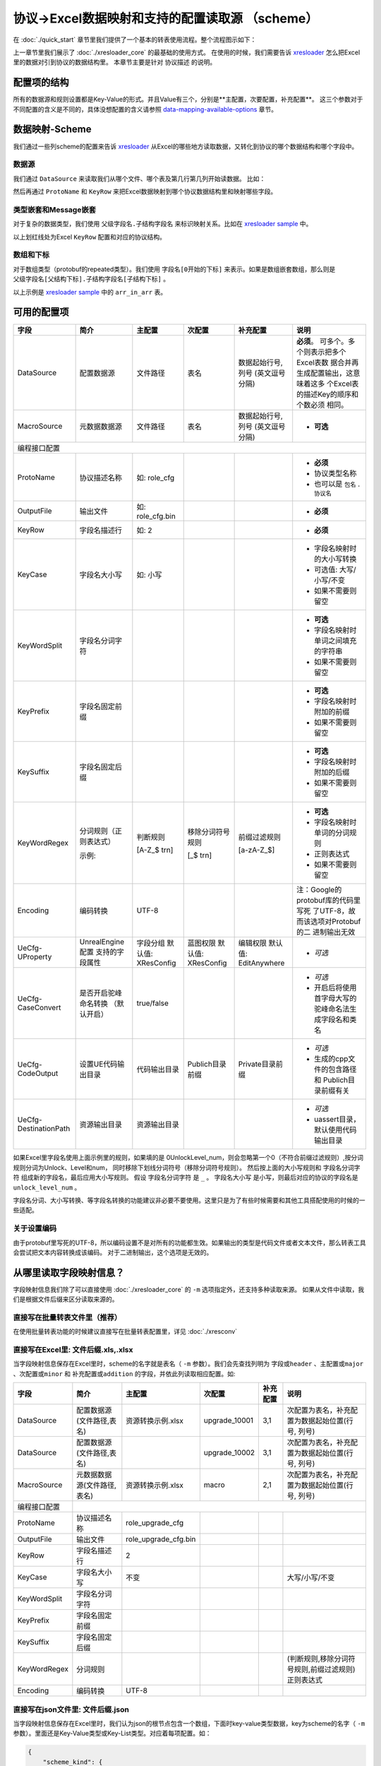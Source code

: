 协议->Excel数据映射和支持的配置读取源 （scheme）
============================================================

.. _xresloader: https://github.com/xresloader/xresloader
.. _xresloader sample: https://github.com/xresloader/xresloader/tree/master/sample

在 :doc:`./quick_start` 章节里我们提供了一个基本的转表使用流程。整个流程图示如下：

.. image:: ../_static/development/xresconv_process.png

上一章节里我们展示了 :doc:`./xresloader_core` 的最基础的使用方式。
在使用的时候，我们需要告诉 `xresloader`_ 怎么把Excel里的数据对引到协议的数据结构里。
本章节主要是针对 ``协议描述`` 的说明。

配置项的结构
---------------------------------------------

所有的数据源和规则设置都是Key-Value的形式。并且Value有三个，分别是**主配置，次要配置，补充配置**。
这三个参数对于不同配置的含义是不同的，具体没想配置的含义请参照 `data-mapping-available-options`_ 章节。

数据映射-Scheme
---------------------------------------------

我们通过一些列scheme的配置来告诉 `xresloader`_ 从Excel的哪些地方读取数据，又转化到协议的哪个数据结构和哪个字段中。

数据源
^^^^^^^^^^^^^^^^^^^^^^^^^^^^^^^^^^^^^^^^^^^^

我们通过 ``DataSource`` 来读取我们从哪个文件、哪个表及第几行第几列开始读数据。 比如：

.. image:: ../_static/users/data_mapping_data_source.png

然后再通过 ``ProtoName`` 和 ``KeyRow`` 来把Excel数据映射到哪个协议数据结构里和映射哪些字段。

.. image:: ../_static/users/data_mapping_data_key_and_proto.png

类型嵌套和Message嵌套
^^^^^^^^^^^^^^^^^^^^^^^^^^^^^^^^^^^^^^^^^^^^
对于复杂的数据类型，我们使用 ``父级字段名.子结构字段名`` 来标识映射关系。比如在 `xresloader sample`_ 中。

.. image:: ../_static/users/data_mapping_rec_message.png

以上划红线处为Excel ``KeyRow`` 配置和对应的协议结构。

数组和下标
^^^^^^^^^^^^^^^^^^^^^^^^^^^^^^^^^^^^^^^^^^^^

对于数组类型（protobuf的repeated类型）。我们使用 ``字段名[0开始的下标]`` 来表示。如果是数组嵌套数组，那么则是 ``父级字段名[父结构下标].子结构字段名[子结构下标]`` 。

.. image:: ../_static/users/data_mapping_arr_in_arr.png

以上示例是 `xresloader sample`_ 中的 ``arr_in_arr`` 表。

.. _data-mapping-available-options:

可用的配置项
---------------------------------------------

+-----------------------+------------------------+--------------------+--------------------+----------------------+------------------------------------+
| 字段                  | 简介                   | 主配置             | 次配置             | 补充配置             | 说明                               |
+=======================+========================+====================+====================+======================+====================================+
| DataSource            | 配置数据源             | 文件路径           | 表名               | 数据起始行号,列号    | **必须**。                         |
|                       |                        |                    |                    | (英文逗号分隔)       | 可多个。多个则表示把多个Excel表数  |
|                       |                        |                    |                    |                      | 据合并再生成配置输出，这意味着这多 |
|                       |                        |                    |                    |                      | 个Excel表的描述Key的顺序和个数必须 |
|                       |                        |                    |                    |                      | 相同。                             |
+-----------------------+------------------------+--------------------+--------------------+----------------------+------------------------------------+
| MacroSource           | 元数据数据源           | 文件路径           | 表名               | 数据起始行号,列号    | + **可选**                         |
|                       |                        |                    |                    | (英文逗号分隔)       |                                    |
+-----------------------+------------------------+--------------------+--------------------+----------------------+------------------------------------+
| 编程接口配置                                                                                                                                         |
+-----------------------+------------------------+--------------------+--------------------+----------------------+------------------------------------+
| ProtoName             | 协议描述名称           | 如: role_cfg       |                    |                      | + **必须**                         |
|                       |                        |                    |                    |                      | + 协议类型名称                     |
|                       |                        |                    |                    |                      | + 也可以是 ``包名`` . ``协议名``   |
+-----------------------+------------------------+--------------------+--------------------+----------------------+------------------------------------+
| OutputFile            | 输出文件               | 如: role_cfg.bin   |                    |                      | + **必须**                         |
+-----------------------+------------------------+--------------------+--------------------+----------------------+------------------------------------+
| KeyRow                | 字段名描述行           | 如: 2              |                    |                      | + **必须**                         |
+-----------------------+------------------------+--------------------+--------------------+----------------------+------------------------------------+
| KeyCase               | 字段名大小写           | 如: 小写           |                    |                      | + 字段名映射时的大小写转换         |
|                       |                        |                    |                    |                      | + 可选值: 大写/小写/不变           |
|                       |                        |                    |                    |                      | + 如果不需要则留空                 |
+-----------------------+------------------------+--------------------+--------------------+----------------------+------------------------------------+
| KeyWordSplit          | 字段名分词字符         |                    |                    |                      | + **可选**                         |
|                       |                        |                    |                    |                      | + 字段名映射时单词之间填充的字符串 |
|                       |                        |                    |                    |                      | + 如果不需要则留空                 |
+-----------------------+------------------------+--------------------+--------------------+----------------------+------------------------------------+
| KeyPrefix             | 字段名固定前缀         |                    |                    |                      | + **可选**                         |
|                       |                        |                    |                    |                      | + 字段名映射时附加的前缀           |
|                       |                        |                    |                    |                      | + 如果不需要则留空                 |
+-----------------------+------------------------+--------------------+--------------------+----------------------+------------------------------------+
| KeySuffix             | 字段名固定后缀         |                    |                    |                      | + **可选**                         |
|                       |                        |                    |                    |                      | + 字段名映射时附加的后缀           |
|                       |                        |                    |                    |                      | + 如果不需要则留空                 |
+-----------------------+------------------------+--------------------+--------------------+----------------------+------------------------------------+
| KeyWordRegex          | 分词规则（正则表达式） | 判断规则           | 移除分词符号规则   | 前缀过滤规则         | + **可选**                         |
|                       |                        |                    |                    |                      | + 字段名映射时单词的分词规则       |
|                       |                        |                    |                    |                      | + 正则表达式                       |
|                       |                        |                    |                    |                      | + 如果不需要则留空                 |
|                       | 示例:                  | [A-Z_$ \t\r\n]     | [_$ \t\r\n]        | [a-zA-Z_$]           |                                    |
+-----------------------+------------------------+--------------------+--------------------+----------------------+------------------------------------+
| Encoding              | 编码转换               | UTF-8              |                    |                      | 注：Google的protobuf库的代码里写死 |
|                       |                        |                    |                    |                      | 了UTF-8，故而该选项对Protobuf的二  |
|                       |                        |                    |                    |                      | 进制输出无效                       |
+-----------------------+------------------------+--------------------+--------------------+----------------------+------------------------------------+
| UeCfg-UProperty       | UnrealEngine配置       | 字段分组           | 蓝图权限           | 编辑权限             | + *可选*                           |
|                       | 支持的字段属性         | 默认值: XResConfig | 默认值: XResConfig | 默认值: EditAnywhere |                                    |
+-----------------------+------------------------+--------------------+--------------------+----------------------+------------------------------------+
| UeCfg-CaseConvert     | 是否开启驼峰命名转换   | true/false         |                    |                      | + *可选*                           |
|                       | （默认开启）           |                    |                    |                      | + 开启后将使用首字母大写的         |
|                       |                        |                    |                    |                      |   驼峰命名法生成字段名和类名       |
+-----------------------+------------------------+--------------------+--------------------+----------------------+------------------------------------+
| UeCfg-CodeOutput      | 设置UE代码输出目录     | 代码输出目录       | Publich目录前缀    | Private目录前缀      | + *可选*                           |
|                       |                        |                    |                    |                      | + 生成的cpp文件的包含路径和        |
|                       |                        |                    |                    |                      |   Publich目录前缀有关              |
+-----------------------+------------------------+--------------------+--------------------+----------------------+------------------------------------+
| UeCfg-DestinationPath | 资源输出目录           | 资源输出目录       |                    |                      | + *可选*                           |
|                       |                        |                    |                    |                      | + uassert目录，默认使用代码输出目录|
|                       |                        |                    |                    |                      |                                    |
+-----------------------+------------------------+--------------------+--------------------+----------------------+------------------------------------+

如果Excel里字段名使用上面示例里的规则，如果填的是 0UnlockLevel\_num，则会忽略第一个0（不符合前缀过滤规则）,按分词规则分词为Unlock、Level和num，
同时移除下划线分词符号（移除分词符号规则）。 然后按上面的大小写规则和 ``字段名分词字符`` 组成新的字段名，最后应用大小写规则。
假设 ``字段名分词字符`` 是 ``_`` 。 ``字段名大小写`` 是小写，则最后对应的协议的字段名是 ``unlock_level_num`` 。

字段名分词、大小写转换、等字段名转换的功能建议非必要不要使用。这里只是为了有些时候需要和其他工具搭配使用的时候的一些适配。

关于设置编码
^^^^^^^^^^^^^^^^^^^^^^^^^^^^^^^^^^^^^^^^^^^^^
由于protobuf里写死的UTF-8，所以编码设置不是对所有的功能都生效。如果输出的类型是代码文件或者文本文件，那么转表工具会尝试把文本内容转换成该编码。
对于二进制输出，这个选项是无效的。

从哪里读取字段映射信息？
---------------------------------------------

字段映射信息我们除了可以直接使用 :doc:`./xresloader_core` 的 ``-m`` 选项指定外，还支持多种读取来源。
如果从文件中读取，我们是根据文件后缀来区分读取来源的。

直接写在批量转表文件里（推荐）
^^^^^^^^^^^^^^^^^^^^^^^^^^^^^^^^^^^^^^^^^^^^^

在使用批量转表功能的时候建议直接写在批量转表配置里，详见 :doc:`./xresconv`

直接写在Excel里: 文件后缀.xls,.xlsx
^^^^^^^^^^^^^^^^^^^^^^^^^^^^^^^^^^^^^^^^^^^^^

当字段映射信息保存在Excel里时，scheme的名字就是表名（ ``-m`` 参数）。我们会先查找列明为 ``字段或header`` 、``主配置或major`` 、``次配置或minor`` 和 ``补充配置或addition`` 的字段，并依此列读取相应配置。如:

+-------------------+--------------------------------+-----------------------+----------------+-----------+----------------------------------------------------+ 
| 字段              | 简介                           | 主配置                | 次配置         | 补充配置  | 说明                                               |
+===================+================================+=======================+================+===========+====================================================+
| DataSource        | 配置数据源(文件路径,表名)      | 资源转换示例.xlsx     | upgrade_10001  | 3,1       | 次配置为表名，补充配置为数据起始位置(行号, 列号)   |
+-------------------+--------------------------------+-----------------------+----------------+-----------+----------------------------------------------------+
| DataSource        | 配置数据源(文件路径,表名)      |                       | upgrade_10002  | 3,1       | 次配置为表名，补充配置为数据起始位置(行号, 列号)   |
+-------------------+--------------------------------+-----------------------+----------------+-----------+----------------------------------------------------+
| MacroSource       | 元数据数据源(文件路径,表名)    | 资源转换示例.xlsx     | macro          | 2,1       | 次配置为表名，补充配置为数据起始位置(行号, 列号)   |
+-------------------+--------------------------------+-----------------------+----------------+-----------+----------------------------------------------------+
| 编程接口配置      |                                                                                                                                          |
+-------------------+--------------------------------+-----------------------+----------------+-----------+----------------------------------------------------+
| ProtoName         | 协议描述名称                   | role_upgrade_cfg      |                |           |                                                    |
+-------------------+--------------------------------+-----------------------+----------------+-----------+----------------------------------------------------+
| OutputFile        | 输出文件                       | role_upgrade_cfg.bin  |                |           |                                                    |
+-------------------+--------------------------------+-----------------------+----------------+-----------+----------------------------------------------------+
| KeyRow            | 字段名描述行                   | 2                     |                |           |                                                    |
+-------------------+--------------------------------+-----------------------+----------------+-----------+----------------------------------------------------+
| KeyCase           | 字段名大小写                   | 不变                  |                |           | 大写/小写/不变                                     |
+-------------------+--------------------------------+-----------------------+----------------+-----------+----------------------------------------------------+
| KeyWordSplit      | 字段名分词字符                 |                       |                |           |                                                    |
+-------------------+--------------------------------+-----------------------+----------------+-----------+----------------------------------------------------+
| KeyPrefix         | 字段名固定前缀                 |                       |                |           |                                                    |
+-------------------+--------------------------------+-----------------------+----------------+-----------+----------------------------------------------------+
| KeySuffix         | 字段名固定后缀                 |                       |                |           |                                                    |
+-------------------+--------------------------------+-----------------------+----------------+-----------+----------------------------------------------------+
| KeyWordRegex      | 分词规则                       |                       |                |           | (判断规则,移除分词符号规则,前缀过滤规则)正则表达式 |
+-------------------+--------------------------------+-----------------------+----------------+-----------+----------------------------------------------------+
| Encoding          | 编码转换                       | UTF-8                 |                |           |                                                    |             
+-------------------+--------------------------------+-----------------------+----------------+-----------+----------------------------------------------------+ 

直接写在json文件里: 文件后缀.json
^^^^^^^^^^^^^^^^^^^^^^^^^^^^^^^^^^^^^^^^^^^^^

当字段映射信息保存在Excel里时，我们认为json的根节点包含一个数组，下面时key-value类型数据，key为scheme的名字（ ``-m`` 参数）。里面还是Key-Value类型或Key-List类型。对应着每项配置。如： 

.. code-block:: json

    {
        "scheme_kind": {
            "DataSource": ["资源转换示例.xlsx", "kind", "3,1"],
            "MacroSource": ["资源转换示例.xlsx", "macro", "2,1"],

            "ProtoName": "role_cfg",
            "OutputFile": "role_cfg.bin",
            "KeyRow": 2,
            "KeyCase": "小写",
            "KeyWordSplit": "_",
            "KeyWordRegex": ["[A-Z_\\$ \\t\\r\\n]", "[_\\$ \\t\\r\\n]", "[a-zA-Z_\\$]"],
            "Encoding": "UTF-8"
        }
    }

直接写在ini文件里: 文件后缀.ini,.conf,.cfg
^^^^^^^^^^^^^^^^^^^^^^^^^^^^^^^^^^^^^^^^^^^^^

当字段映射信息保存在Excel里时，scheme的名字（ ``-m`` 参数）是section的名字，里面的数据是:

+ Key名称.0 => Key名称的主配置
+ Key名称.1 => Key名称的次配置
+ Key名称.2 => Key名称的补充配置

比如:

.. code-block:: ini

    [scheme_kind]
    DataSource.0 = 资源转换示例.xlsx
    DataSource.1 = kind
    DataSource.2 = 3,1

    MacroSource.0 = 资源转换示例.xlsx
    MacroSource.1 = macro
    MacroSource.2 = 2,1

    ProtoName = role_cfg
    OutputFile = role_cfg.bin
    KeyRow = 2
    KeyCase = 小写
    KeyWordSplit = _
    KeyWordRegex.0 = [A-Z_\$ \t\r\n]
    KeyWordRegex.1 = [_\$ \t\r\n]
    KeyWordRegex.2 = [a-zA-Z_\$]
    Encoding = UTF-8

完整的样例
---------------------------------------------

以上配置选项在 `xresloader sample`_ 中有完整的示例，并且在。 `xresloader`_ 的 ``README.md`` 中有举例说明。
